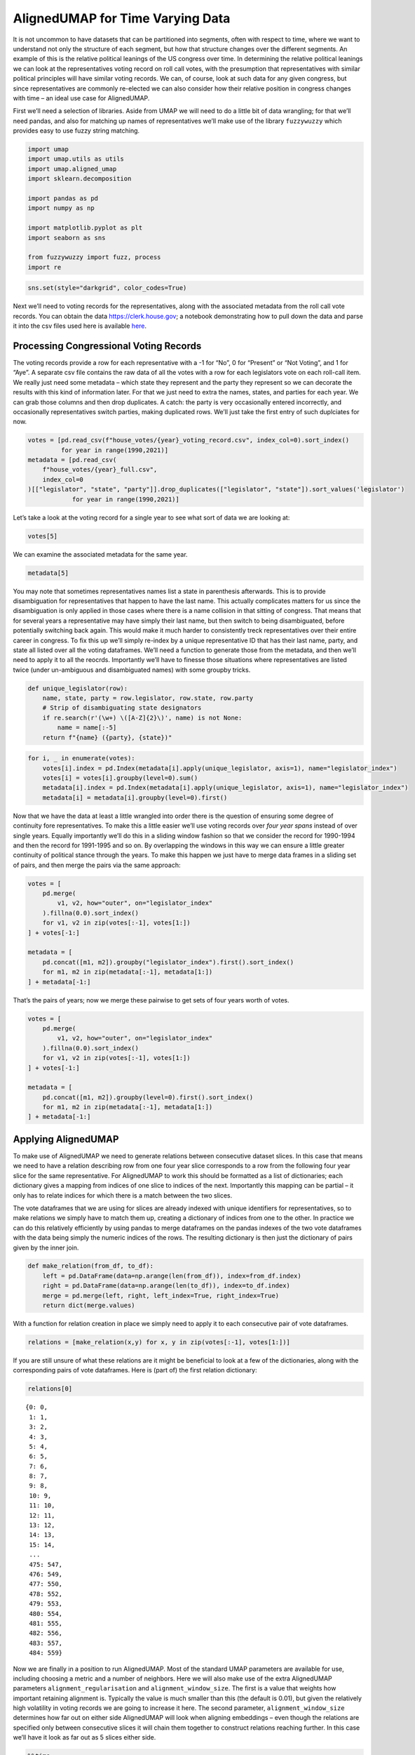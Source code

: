 AlignedUMAP for Time Varying Data
=================================

It is not uncommon to have datasets that can be partitioned into
segments, often with respect to time, where we want to understand not
only the structure of each segment, but how that structure changes over
the different segments. An example of this is the relative political
leanings of the US congress over time. In determining the relative
political leanings we can look at the representatives voting record on
roll call votes, with the presumption that representatives with similar
political principles will have similar voting records. We can, of
course, look at such data for any given congress, but since
representatives are commonly re-elected we can also consider how their
relative position in congress changes with time – an ideal use case for
AlignedUMAP.

First we’ll need a selection of libraries. Aside from UMAP we will need
to do a little bit of data wrangling; for that we’ll need pandas, and
also for matching up names of representatives we’ll make use of the
library ``fuzzywuzzy`` which provides easy to use fuzzy string matching.

.. code:: python3

    import umap
    import umap.utils as utils
    import umap.aligned_umap
    import sklearn.decomposition
    
    import pandas as pd
    import numpy as np
    
    import matplotlib.pyplot as plt
    import seaborn as sns
    
    from fuzzywuzzy import fuzz, process
    import re


.. code:: python3

    sns.set(style="darkgrid", color_codes=True)

Next we’ll need to voting records for the representatives, along with
the associated metadata from the roll call vote records. You can obtain
the data https://clerk.house.gov; a notebook demonstrating how to pull
down the data and parse it into the csv files used here is available
`here <https://github.com/lmcinnes/umap_doc_notebooks/blob/master/parse_voting_records.ipynb>`__.

Processing Congressional Voting Records
---------------------------------------

The voting records provide a row for each representative with a -1 for
“No”, 0 for “Present” or “Not Voting”, and 1 for “Aye”. A separate csv
file contains the raw data of all the votes with a row for each
legislators vote on each roll-call item. We really just need some
metadata – which state they represent and the party they represent so we
can decorate the results with this kind of information later. For that
we just need to extra the names, states, and parties for each year. We
can grab those columns and then drop duplicates. A catch: the party is
very occasionally entered incorrectly, and occasionally representatives
switch parties, making duplicated rows. We’ll just take the first entry
of such duplciates for now.

.. code:: python3

    votes = [pd.read_csv(f"house_votes/{year}_voting_record.csv", index_col=0).sort_index()
             for year in range(1990,2021)]
    metadata = [pd.read_csv(
        f"house_votes/{year}_full.csv", 
        index_col=0
    )[["legislator", "state", "party"]].drop_duplicates(["legislator", "state"]).sort_values('legislator') 
                for year in range(1990,2021)]

Let’s take a look at the voting record for a single year to see what
sort of data we are looking at:

.. code:: python3

    votes[5]




.. raw:: html

    <div>
    <style scoped>
        .dataframe tbody tr th:only-of-type {
            vertical-align: middle;
        }
    
        .dataframe tbody tr th {
            vertical-align: top;
        }
    
        .dataframe thead th {
            text-align: right;
        }
    </style>
    <table border="1" class="dataframe">
      <thead>
        <tr style="text-align: right;">
          <th></th>
          <th>104-1st-1</th>
          <th>104-1st-10</th>
          <th>104-1st-100</th>
          <th>104-1st-101</th>
          <th>104-1st-102</th>
          <th>104-1st-103</th>
          <th>104-1st-104</th>
          <th>104-1st-105</th>
          <th>104-1st-106</th>
          <th>104-1st-107</th>
          <th>...</th>
          <th>104-1st-90</th>
          <th>104-1st-91</th>
          <th>104-1st-92</th>
          <th>104-1st-93</th>
          <th>104-1st-94</th>
          <th>104-1st-95</th>
          <th>104-1st-96</th>
          <th>104-1st-97</th>
          <th>104-1st-98</th>
          <th>104-1st-99</th>
        </tr>
        <tr>
          <th>legislator</th>
          <th></th>
          <th></th>
          <th></th>
          <th></th>
          <th></th>
          <th></th>
          <th></th>
          <th></th>
          <th></th>
          <th></th>
          <th></th>
          <th></th>
          <th></th>
          <th></th>
          <th></th>
          <th></th>
          <th></th>
          <th></th>
          <th></th>
          <th></th>
          <th></th>
        </tr>
      </thead>
      <tbody>
        <tr>
          <th>Abercrombie</th>
          <td>0.0</td>
          <td>1.0</td>
          <td>-1.0</td>
          <td>-1.0</td>
          <td>-1.0</td>
          <td>-1.0</td>
          <td>1.0</td>
          <td>1.0</td>
          <td>-1.0</td>
          <td>1.0</td>
          <td>...</td>
          <td>-1.0</td>
          <td>-1.0</td>
          <td>1.0</td>
          <td>-1.0</td>
          <td>1.0</td>
          <td>-1.0</td>
          <td>-1.0</td>
          <td>1.0</td>
          <td>1.0</td>
          <td>1.0</td>
        </tr>
        <tr>
          <th>Ackerman</th>
          <td>0.0</td>
          <td>1.0</td>
          <td>-1.0</td>
          <td>1.0</td>
          <td>-1.0</td>
          <td>-1.0</td>
          <td>1.0</td>
          <td>1.0</td>
          <td>-1.0</td>
          <td>1.0</td>
          <td>...</td>
          <td>1.0</td>
          <td>-1.0</td>
          <td>-1.0</td>
          <td>1.0</td>
          <td>1.0</td>
          <td>-1.0</td>
          <td>-1.0</td>
          <td>1.0</td>
          <td>1.0</td>
          <td>1.0</td>
        </tr>
        <tr>
          <th>Allard</th>
          <td>0.0</td>
          <td>1.0</td>
          <td>1.0</td>
          <td>1.0</td>
          <td>-1.0</td>
          <td>1.0</td>
          <td>-1.0</td>
          <td>-1.0</td>
          <td>1.0</td>
          <td>-1.0</td>
          <td>...</td>
          <td>-1.0</td>
          <td>-1.0</td>
          <td>-1.0</td>
          <td>-1.0</td>
          <td>1.0</td>
          <td>1.0</td>
          <td>1.0</td>
          <td>1.0</td>
          <td>0.0</td>
          <td>-1.0</td>
        </tr>
        <tr>
          <th>Andrews</th>
          <td>0.0</td>
          <td>1.0</td>
          <td>0.0</td>
          <td>-1.0</td>
          <td>-1.0</td>
          <td>1.0</td>
          <td>-1.0</td>
          <td>0.0</td>
          <td>0.0</td>
          <td>0.0</td>
          <td>...</td>
          <td>-1.0</td>
          <td>1.0</td>
          <td>-1.0</td>
          <td>-1.0</td>
          <td>1.0</td>
          <td>1.0</td>
          <td>-1.0</td>
          <td>1.0</td>
          <td>-1.0</td>
          <td>-1.0</td>
        </tr>
        <tr>
          <th>Archer</th>
          <td>0.0</td>
          <td>1.0</td>
          <td>1.0</td>
          <td>-1.0</td>
          <td>-1.0</td>
          <td>1.0</td>
          <td>-1.0</td>
          <td>-1.0</td>
          <td>1.0</td>
          <td>-1.0</td>
          <td>...</td>
          <td>-1.0</td>
          <td>-1.0</td>
          <td>-1.0</td>
          <td>-1.0</td>
          <td>-1.0</td>
          <td>1.0</td>
          <td>1.0</td>
          <td>1.0</td>
          <td>-1.0</td>
          <td>0.0</td>
        </tr>
        <tr>
          <th>...</th>
          <td>...</td>
          <td>...</td>
          <td>...</td>
          <td>...</td>
          <td>...</td>
          <td>...</td>
          <td>...</td>
          <td>...</td>
          <td>...</td>
          <td>...</td>
          <td>...</td>
          <td>...</td>
          <td>...</td>
          <td>...</td>
          <td>...</td>
          <td>...</td>
          <td>...</td>
          <td>...</td>
          <td>...</td>
          <td>...</td>
          <td>...</td>
        </tr>
        <tr>
          <th>Young (AK)</th>
          <td>0.0</td>
          <td>1.0</td>
          <td>1.0</td>
          <td>1.0</td>
          <td>-1.0</td>
          <td>1.0</td>
          <td>-1.0</td>
          <td>-1.0</td>
          <td>1.0</td>
          <td>-1.0</td>
          <td>...</td>
          <td>-1.0</td>
          <td>-1.0</td>
          <td>-1.0</td>
          <td>-1.0</td>
          <td>-1.0</td>
          <td>1.0</td>
          <td>1.0</td>
          <td>1.0</td>
          <td>-1.0</td>
          <td>-1.0</td>
        </tr>
        <tr>
          <th>Young (FL)</th>
          <td>0.0</td>
          <td>1.0</td>
          <td>1.0</td>
          <td>-1.0</td>
          <td>-1.0</td>
          <td>1.0</td>
          <td>-1.0</td>
          <td>-1.0</td>
          <td>1.0</td>
          <td>-1.0</td>
          <td>...</td>
          <td>-1.0</td>
          <td>-1.0</td>
          <td>-1.0</td>
          <td>-1.0</td>
          <td>-1.0</td>
          <td>1.0</td>
          <td>1.0</td>
          <td>1.0</td>
          <td>-1.0</td>
          <td>-1.0</td>
        </tr>
        <tr>
          <th>Zeliff</th>
          <td>0.0</td>
          <td>1.0</td>
          <td>1.0</td>
          <td>-1.0</td>
          <td>-1.0</td>
          <td>1.0</td>
          <td>-1.0</td>
          <td>-1.0</td>
          <td>1.0</td>
          <td>-1.0</td>
          <td>...</td>
          <td>-1.0</td>
          <td>-1.0</td>
          <td>-1.0</td>
          <td>-1.0</td>
          <td>-1.0</td>
          <td>1.0</td>
          <td>1.0</td>
          <td>1.0</td>
          <td>-1.0</td>
          <td>-1.0</td>
        </tr>
        <tr>
          <th>Zimmer</th>
          <td>0.0</td>
          <td>1.0</td>
          <td>1.0</td>
          <td>-1.0</td>
          <td>-1.0</td>
          <td>1.0</td>
          <td>-1.0</td>
          <td>-1.0</td>
          <td>1.0</td>
          <td>-1.0</td>
          <td>...</td>
          <td>-1.0</td>
          <td>1.0</td>
          <td>-1.0</td>
          <td>-1.0</td>
          <td>-1.0</td>
          <td>1.0</td>
          <td>1.0</td>
          <td>1.0</td>
          <td>-1.0</td>
          <td>-1.0</td>
        </tr>
        <tr>
          <th>de la Garza</th>
          <td>0.0</td>
          <td>1.0</td>
          <td>1.0</td>
          <td>1.0</td>
          <td>-1.0</td>
          <td>1.0</td>
          <td>1.0</td>
          <td>1.0</td>
          <td>-1.0</td>
          <td>1.0</td>
          <td>...</td>
          <td>0.0</td>
          <td>-1.0</td>
          <td>-1.0</td>
          <td>1.0</td>
          <td>1.0</td>
          <td>-1.0</td>
          <td>1.0</td>
          <td>1.0</td>
          <td>-1.0</td>
          <td>1.0</td>
        </tr>
      </tbody>
    </table>
    <p>438 rows × 885 columns</p>
    </div>



We can examine the associated metadata for the same year.

.. code:: python3

    metadata[5]




.. raw:: html

    <div>
    <style scoped>
        .dataframe tbody tr th:only-of-type {
            vertical-align: middle;
        }
    
        .dataframe tbody tr th {
            vertical-align: top;
        }
    
        .dataframe thead th {
            text-align: right;
        }
    </style>
    <table border="1" class="dataframe">
      <thead>
        <tr style="text-align: right;">
          <th></th>
          <th>legislator</th>
          <th>state</th>
          <th>party</th>
        </tr>
      </thead>
      <tbody>
        <tr>
          <th>0</th>
          <td>Abercrombie</td>
          <td>HI</td>
          <td>D</td>
        </tr>
        <tr>
          <th>1</th>
          <td>Ackerman</td>
          <td>NY</td>
          <td>D</td>
        </tr>
        <tr>
          <th>2</th>
          <td>Allard</td>
          <td>CO</td>
          <td>R</td>
        </tr>
        <tr>
          <th>3</th>
          <td>Andrews</td>
          <td>NJ</td>
          <td>D</td>
        </tr>
        <tr>
          <th>4</th>
          <td>Archer</td>
          <td>TX</td>
          <td>R</td>
        </tr>
        <tr>
          <th>...</th>
          <td>...</td>
          <td>...</td>
          <td>...</td>
        </tr>
        <tr>
          <th>430</th>
          <td>Young (AK)</td>
          <td>AK</td>
          <td>R</td>
        </tr>
        <tr>
          <th>431</th>
          <td>Young (FL)</td>
          <td>FL</td>
          <td>R</td>
        </tr>
        <tr>
          <th>432</th>
          <td>Zeliff</td>
          <td>NH</td>
          <td>R</td>
        </tr>
        <tr>
          <th>433</th>
          <td>Zimmer</td>
          <td>NJ</td>
          <td>R</td>
        </tr>
        <tr>
          <th>89</th>
          <td>de la Garza</td>
          <td>TX</td>
          <td>D</td>
        </tr>
      </tbody>
    </table>
    <p>438 rows × 3 columns</p>
    </div>



You may note that sometimes representatives names list a state in
parenthesis afterwards. This is to provide disambiguation for
representatives that happen to have the last name. This actually
complicates matters for us since the disambiguation is only applied in
those cases where there is a name collision in that sitting of congress.
That means that for several years a representative may have simply their
last name, but then switch to being disambiguated, before potentially
switching back again. This would make it much harder to consistently
treck representatives over their entire career in congress. To fix this
up we’ll simply re-index by a unique representative ID that has their
last name, party, and state all listed over all the voting dataframes.
We’ll need a function to generate those from the metadata, and then
we’ll need to apply it to all the reocrds. Importantly we’ll have to
finesse those situations where representatives are listed twice (under
un-ambiguous and disambiguated names) with some groupby tricks.

.. code:: python3

    def unique_legislator(row):
        name, state, party = row.legislator, row.state, row.party
        # Strip of disambiguating state designators
        if re.search(r'(\w+) \([A-Z]{2}\)', name) is not None:
            name = name[:-5]
        return f"{name} ({party}, {state})"

.. code:: python3

    for i, _ in enumerate(votes):
        votes[i].index = pd.Index(metadata[i].apply(unique_legislator, axis=1), name="legislator_index")
        votes[i] = votes[i].groupby(level=0).sum()
        metadata[i].index = pd.Index(metadata[i].apply(unique_legislator, axis=1), name="legislator_index")
        metadata[i] = metadata[i].groupby(level=0).first()

Now that we have the data at least a little wrangled into order there is
the question of ensuring some degree of continuity fore representatives.
To make this a little easier we’ll use voting records over *four year
spans* instead of over single years. Equally importantly we’ll do this
in a sliding window fashion so that we consider the record for 1990-1994
and then the record for 1991-1995 and so on. By overlapping the windows
in this way we can ensure a little greater continuity of political
stance through the years. To make this happen we just have to merge data
frames in a sliding set of pairs, and then merge the pairs via the same
approach:

.. code:: python3

    votes = [
        pd.merge(
            v1, v2, how="outer", on="legislator_index"
        ).fillna(0.0).sort_index()
        for v1, v2 in zip(votes[:-1], votes[1:])
    ] + votes[-1:]
    
    metadata = [
        pd.concat([m1, m2]).groupby("legislator_index").first().sort_index()
        for m1, m2 in zip(metadata[:-1], metadata[1:])
    ] + metadata[-1:]

That’s the pairs of years; now we merge these pairwise to get sets of
four years worth of votes.

.. code:: python3

    votes = [
        pd.merge(
            v1, v2, how="outer", on="legislator_index"
        ).fillna(0.0).sort_index()
        for v1, v2 in zip(votes[:-1], votes[1:])
    ] + votes[-1:]
    
    metadata = [
        pd.concat([m1, m2]).groupby(level=0).first().sort_index()
        for m1, m2 in zip(metadata[:-1], metadata[1:])
    ] + metadata[-1:]

Applying AlignedUMAP
--------------------

To make use of AlignedUMAP we need to generate relations between
consecutive dataset slices. In this case that means we need to have a
relation describing row from one four year slice corresponds to a row
from the following four year slice for the same representative. For
AlignedUMAP to work this should be formatted as a list of dictionaries;
each dictionary gives a mapping from indices of one slice to indices of
the next. Importantly this mapping can be partial – it only has to
relate indices for which there is a match between the two slices.

The vote dataframes that we are using for slices are already indexed
with unique identifiers for representatives, so to make relations we
simply have to match them up, creating a dictionary of indices from one
to the other. In practice we can do this relatively efficiently by using
pandas to merge dataframes on the pandas indexes of the two vote
dataframes with the data being simply the numeric indices of the rows.
The resulting dictionary is then just the dictionary of pairs given by
the inner join.

.. code:: python3

    def make_relation(from_df, to_df):
        left = pd.DataFrame(data=np.arange(len(from_df)), index=from_df.index)
        right = pd.DataFrame(data=np.arange(len(to_df)), index=to_df.index)
        merge = pd.merge(left, right, left_index=True, right_index=True)
        return dict(merge.values)

With a function for relation creation in place we simply need to apply
it to each consecutive pair of vote dataframes.

.. code:: python3

    relations = [make_relation(x,y) for x, y in zip(votes[:-1], votes[1:])]

If you are still unsure of what these relations are it might be
beneficial to look at a few of the dictionaries, along with the
corresponding pairs of vote dataframes. Here is (part of) the first
relation dictionary:

.. code:: python3

    relations[0]




.. parsed-literal::

    {0: 0,
     1: 1,
     3: 2,
     4: 3,
     5: 4,
     6: 5,
     7: 6,
     8: 7,
     9: 8,
     10: 9,
     11: 10,
     12: 11,
     13: 12,
     14: 13,
     15: 14,
     ...
     475: 547,
     476: 549,
     477: 550,
     478: 552,
     479: 553,
     480: 554,
     481: 555,
     482: 556,
     483: 557,
     484: 559}



Now we are finally in a position to run AlignedUMAP. Most of the
standard UMAP parameters are available for use, including choosing a
metric and a number of neighbors. Here we will also make use of the
extra AlignedUMAP parameters ``alignment_regularisation`` and
``alignment_window_size``. The first is a value that weights how
important retaining alignment is. Typically the value is much smaller
than this (the default is 0.01), but given the relatively high
volatility in voting records we are going to increase it here. The
second parameter, ``alignment_window_size`` determines how far out on
either side AlignedUMAP will look when aligning embeddings – even though
the relations are specified only between consecutive slices it will
chain them together to construct relations reaching further. In this
case we’ll have it look as far out as 5 slices either side.

.. code:: python3

    %%time
    aligned_mapper = umap.aligned_umap.AlignedUMAP(
        metric="cosine",
        n_neighbors=20,
        alignment_regularisation=0.1, 
        alignment_window_size=5,
        n_epochs=200,
        random_state=42,
    ).fit(votes, relations=relations)
    embeddings = aligned_mapper.embeddings_


.. parsed-literal::

    CPU times: user 6min 7s, sys: 30.6 s, total: 6min 37s
    Wall time: 5min 57s


Visualizing the Results
-----------------------

Now we need to plot the data somehow. To make the visualization
interesting it would be beneficial to have some colour variation –
ideally showing a different view of the relative political stance. For
that we want to attempt to get an idea of the position of each candidate
from an alternative source. To do this we can try to extract the vote
margin that the representative won by. The catch here is that while the
election data can be collected and processed, the names don’t match
perfectly as they come from a different source. That means we need to do
our best to get a name match for each candidate. We’ll use fuzzy string
matching restricted to the relevant year and state to try to get a good
match. A notebook providing details for obtaining and processing the
election winners data can be found
`here <https://github.com/lmcinnes/umap_doc_notebooks/blob/master/voting_data_by_district.ipynb>`__.

.. code:: python3

    election_winners = pd.read_csv('election_winners_1976-2018.csv', index_col=0)
    election_winners.head()




.. raw:: html

    <div>
    <style scoped>
        .dataframe tbody tr th:only-of-type {
            vertical-align: middle;
        }
    
        .dataframe tbody tr th {
            vertical-align: top;
        }
    
        .dataframe thead th {
            text-align: right;
        }
    </style>
    <table border="1" class="dataframe">
      <thead>
        <tr style="text-align: right;">
          <th></th>
          <th>year</th>
          <th>state</th>
          <th>district</th>
          <th>winner</th>
          <th>party</th>
          <th>winning_ratio</th>
        </tr>
      </thead>
      <tbody>
        <tr>
          <th>0</th>
          <td>1976</td>
          <td>AK</td>
          <td>0</td>
          <td>Don Young</td>
          <td>republican</td>
          <td>0.289986</td>
        </tr>
        <tr>
          <th>0</th>
          <td>1976</td>
          <td>AL</td>
          <td>1</td>
          <td>Jack Edwards</td>
          <td>republican</td>
          <td>0.374808</td>
        </tr>
        <tr>
          <th>0</th>
          <td>1976</td>
          <td>AL</td>
          <td>2</td>
          <td>William L. \\"Bill\"\" Dickinson"</td>
          <td>republican</td>
          <td>0.423953</td>
        </tr>
        <tr>
          <th>0</th>
          <td>1976</td>
          <td>AL</td>
          <td>3</td>
          <td>Bill Nichols</td>
          <td>democrat</td>
          <td>1.000000</td>
        </tr>
        <tr>
          <th>0</th>
          <td>1976</td>
          <td>AL</td>
          <td>4</td>
          <td>Tom Bevill</td>
          <td>democrat</td>
          <td>0.803825</td>
        </tr>
      </tbody>
    </table>
    </div>



Now we need to simply go through the metadata and fill it out with the
extra information we can glean from the election winners data. Since we
can’t do exact name matching (the data for both is somewhat messy when
it comes to text fields like names) we can’t simply perform a join, but
must instead process things year by year and representative by
representative, finding the best string match on name that we can for
the given year and state election. In practice we are undoubtedly going
to get some of these wrong, and if the goal was a rigorous analysis
based on this data a lot more care would need to be taken. Since this is
just a demonstration and we’ll only be using this extra information as a
colour channel in plots we can excuise a few errors here and there from
in-exact data processing.

.. code:: python3

    n_name_misses = 0
    for year, df in enumerate(metadata, 1990):
        df["partisan_lean"] = 0.5
        df["district"] = np.full(len(df), -1, dtype=np.int8)
        for idx, (loc, row) in enumerate(df.iterrows()):
            name, state, party = row.legislator, row.state, row.party
            # Strip of disambiguating state designators
            if re.search(r'(\w+) \([A-Z]{2}\)', name) is not None:
                name = name[:-5]
            # Get a party designator matching the election_winners data
            party = "republican" if party == "R" else "democrat"
            # Restrict to the right state and time-frame
            state_election_winners = election_winners[(election_winners.state == state) 
                                                      & (election_winners.year <= year + 4)
                                                      & (election_winners.year >= year - 4)]
            # Try to match a name; and fail "gracefully"
            try:
                matched_name = process.extractOne(
                    name, 
                    state_election_winners.winner.tolist(),
                    scorer=fuzz.partial_token_sort_ratio,
                    score_cutoff=50,
                )
            except:
                matched_name = None
                
            # If we got a unique match, get the election data
            if matched_name is not None:
                winner = state_election_winners[state_election_winners.winner == matched_name[0]]
            else:
                winner = []
                
            # We either have none, one, or *several* match elections. Take a best guess.
            if len(winner) < 1:
                df.loc[loc, ["partisan_lean"]] = 0.25 if party == "republican" else 0.75
                n_name_misses += 1
            elif len(winner) > 1:
                df.iloc[idx, 4] = int(winner.district.values[-1])
                df.iloc[idx, 3] = float(winner.winning_ratio.values[-1])
            else:
                df.iloc[idx, 4] = int(winner.district.values)
                df.iloc[idx, 3] = float(winner.winning_ratio.values[0])
                
    print(f"Failed to match a name {n_name_misses} times")


.. parsed-literal::

    Failed to match a name 100 times


Now that we have the relative partisan leanings based on district
election margins we can color the plot. We can obviously label the plot
with the representatives names. The last remaining catch (when using
matplotlib for the plotting) is the get the plot bounds (since we will
be placing text markers directly into the plot, and thus not
autogenerating bounds). This is a simple enough matter of computing some
bounds as an adjustment a little outside the data limits.

.. code:: python3

    def axis_bounds(embedding):
        left = embedding.T[0].min()
        right = embedding.T[0].max()
        bottom = embedding.T[1].min()
        top = embedding.T[1].max()
        width = right - left
        height = top - bottom
        adj_h = width * 0.1
        adj_v = height * 0.05
        return [left - adj_h, right + adj_h, bottom - adj_v, top + adj_v]

Now for the plot. Let’s pick a random time slice (you are welcome to try
others) and draw the representatives names in their embedded locations
for that slice, coloured by their relative election victory margin.

.. code:: python3

    fig, ax = plt.subplots(figsize=(12,12))
    e = 5
    ax.axis(axis_bounds(embeddings[e]))
    ax.set_aspect('equal')
    for i in range(embeddings[e].shape[0]):
        ax.text(embeddings[e][i, 0],
                embeddings[e][i, 1],
                metadata[e].index.values[i],
                color=plt.cm.RdBu(np.float32(metadata[e]["partisan_lean"].values[i])), 
                fontsize=8,
                horizontalalignment='center',
                verticalalignment='center',
               )




.. image:: images/aligned_umap_politics_demo_31_0.png


This gives a good idea of the layout in a single time slices, and by
plotting different time slices we can get some idea of how things have
evolved. We can go further, however, by plotting a representative as
curve through time as their relative political position in congress
changes. For that we will need a 3D plot – we need both the UMAP x and y
coordinates, as well as a third coordinate giving the year. I found this
easiest to do in plotly, so let’s import that. To make nice smooth
curves through time we will also import the ``scipy.interpolate`` module
which will let is interpolate a smooth curve from the discrete positions
that a representatives appears in over time.

.. code:: python3

    import plotly.graph_objects as go
    import scipy.interpolate

Wrangling the data into shape for this is the next step; first let’s get
everything in a single dataframe that we can extract relevant data from
on an as-needed basis.

.. code:: python3

    df = pd.DataFrame(np.vstack(embeddings), columns=('x', 'y'))
    df['z'] = np.concatenate([[year] * len(embeddings[i]) for i, year in enumerate(range(1990, 2021))])
    df['representative_id'] = np.concatenate([v.index for v in votes])
    df['partisan_lean'] = np.concatenate([m["partisan_lean"].values for m in metadata])

Next we’ll need that interpolation of the curve for a given
representative. We’ll write a function to handle that as there is a
little bit of case-based logic that makes it non-trivial. We are going
to get handed year data and want to interpolate the UMAP x and y
coordinates for a single representative.

The first major catch is that many representatives don’t have a single
contiguous block of years for which they were in congress: they were
elected for several years, missed re-election, and then came back to
congress several years later (possibly in another district). Each such
block of contiguous years needs to be a separate path, and we shouldn’t
connect them. We therefore need some logic to find the contiguous blocks
and generate smooth paths for each of them.

Another catch is that Ssome representatives have only been in office for
a year or two (special elections and so forth) and we can’t do a cubic
spline interpolation for that; we can devolve to linear interpolation or
quadratic splines for those cases, so simply add the point itself for
the odd single year cases.

With those issues in hand we can then simply use the scipy ``interp1d``
function to generate smooth curves through the points.

.. code:: python3

    INTERP_KIND = {2:"linear", 3:"quadratic", 4:"cubic"}
    
    def interpolate_paths(z, x, y, c, rep_id):
        consecutive_year_blocks = np.where(np.diff(z) != 1)[0] + 1
        z_blocks = np.split(z, consecutive_year_blocks)    
        x_blocks = np.split(x, consecutive_year_blocks)
        y_blocks = np.split(y, consecutive_year_blocks)  
        c_blocks = np.split(c, consecutive_year_blocks)
        
        paths = []
        
        for block_idx, zs in enumerate(z_blocks):
            
            text = f"{rep_id} -- partisan_lean: {np.mean(c_blocks[block_idx]):.2f}"
            
            if len(zs) > 1:
                kind = INTERP_KIND.get(len(zs), "cubic")
            else:
                paths.append(
                    (zs, x_blocks[block_idx], y_blocks[block_idx], c_blocks[block_idx], text)
                )
                continue
                
            z = np.linspace(np.min(zs), np.max(zs), 100)
            x = scipy.interpolate.interp1d(zs, x_blocks[block_idx], kind=kind)(z)
            y = scipy.interpolate.interp1d(zs, y_blocks[block_idx], kind=kind)(z)
            c = scipy.interpolate.interp1d(zs, c_blocks[block_idx], kind="linear")(z)
            
            paths.append((z, x, y, c, text))
            
        return paths

And now we can use plotly to draw the resulting curves. For plotly we
use the ``Scatter3D`` method, which supports a “lines” mode that can
draw curves in 3D space. We can colour the curves by the partisan lean
score we derived from the election data – in fact the colour can vary
through the trace as the election margins vary. Since this is a plotly
plot it is interactive, so you can rotate it around and view it from all
angles.

Unfortunately the interactive plotly plot does not embed into the documentation
well, so we present here a static image. If you run this yourself, however,
you will get the interactive version.

.. code:: python3

    traces = []
    for rep in df.representative_id.unique():
        z = df.z[df.representative_id == rep].values
        x = df.x[df.representative_id == rep].values
        y = df.y[df.representative_id == rep].values
        c = df.partisan_lean[df.representative_id == rep]
        
        for z, x, y, c, text in interpolate_paths(z, x, y, c, rep):
            trace = go.Scatter3d(
                x=x, y=z, z=y, 
                mode="lines",
                hovertext=text,
                hoverinfo="text",
                line=dict(
                    color=c,
                    cmin=0.0,
                    cmid=0.5,
                    cmax=1.0,
                    cauto=False,
                    colorscale="RdBu",
                    colorbar=dict(),
                    width=2.5,
                ),
                opacity=1.0,
            )
            traces.append(trace)
    
    fig = go.Figure(data=traces)
    fig.update_layout(
        width=800,
        height=600,
        scene=dict(
            aspectratio = dict( x=0.5, y=1.25, z=0.5 ),
            yaxis_title="Year",
            xaxis_title="UMAP-X",
            zaxis_title="UMAP-Y",
        ),
        scene_camera=dict(eye=dict( x=0.5, y=0.8, z=0.75 )),
        autosize=False,
        showlegend=False,
    )
    fig_widget = go.FigureWidget(fig)
    fig_widget


.. image:: images/aligned_umap_politics_demo_spaghetti.png

..
    .. raw:: html
       :file: aligned_umap_plotly_plot.html

This concludes our exploration for now.


